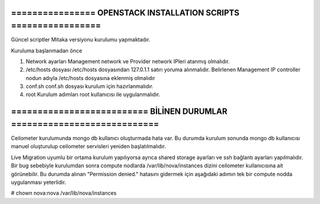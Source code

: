 =================================================================
================ OPENSTACK INSTALLATION SCRIPTS =================
=================================================================

Güncel scriptler Mitaka versiyonu kurulumu yapmaktadır.


Kuruluma başlanmadan önce

1. Network ayarları
   Management network ve Provider network IPleri atanmış olmalıdır.

2. /etc/hosts dosyası
   /etc/hosts dosyasından 127.0.1.1 satırı yoruma alınmalıdır.
   Belirlenen Management IP controller nodun adıyla /etc/hosts dosyasına eklenmiş olmalıdır

3. conf.sh
   conf.sh dosyası kurulum için hazırlanmalıdır.

4. root
   Kurulum adımları root kullanıcısı ile uygulanmalıdır.


========================================================================
========================== BİLİNEN DURUMLAR ============================
========================================================================

Ceilometer kurulumunda mongo db kullanıcı oluşturmada hata var. Bu durumda kurulum sonunda mongo db kullanıcısı manuel oluşturulup ceilometer servisleri yeniden başlatılmalıdır.

Live Migration uyumlu bir ortama kurulum yapılıyorsa ayrıca shared storage ayarları ve ssh bağlantı ayarları yapılmalıdır.
Bir bug sebebiyle kurulumdan sonra compute nodlarda /var/lib/nova/instances dizini ceilometer kullanıcısına ait görünebilir. Bu durumda alınan "Permission denied." hatasını gidermek için aşağıdaki adımın tek bir compute nodda uygulanması yeterlidir.

# chown nova:nova /var/lib/nova/instances




